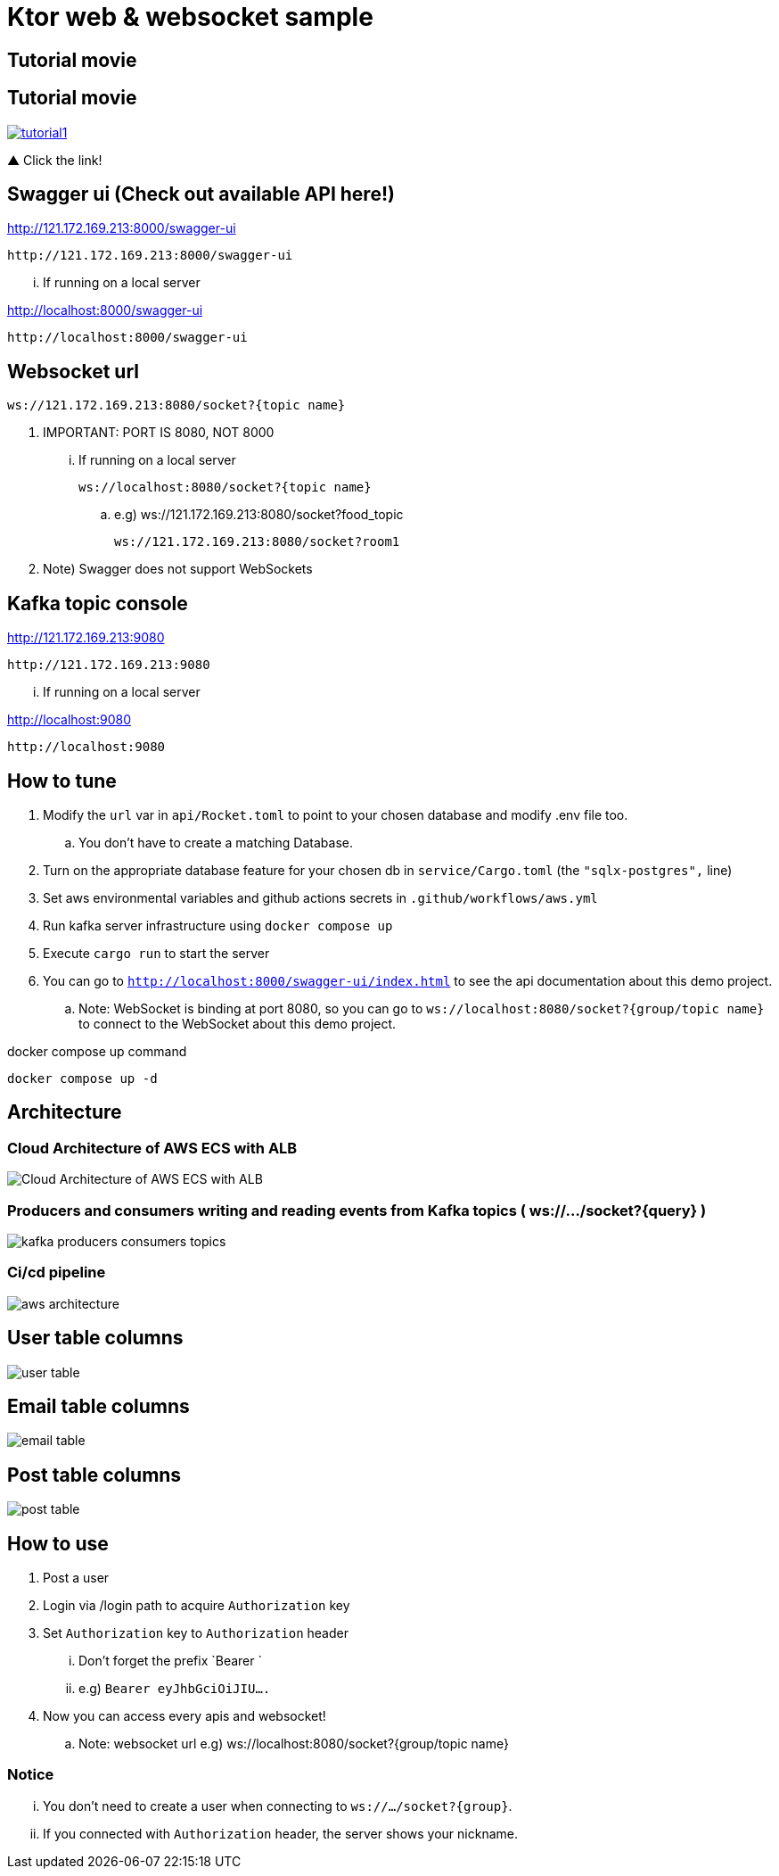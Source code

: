 = Ktor web & websocket sample

== Tutorial movie

== Tutorial movie

image::.adoc/images/tutorial1.PNG[link="https://youtu.be/6pRl7A75_-4"]

▲ Click the link!

// video::6pRl7A75_-4[youtube]

== Swagger ui (Check out available API here!)

http://121.172.169.213:8000/swagger-ui

 http://121.172.169.213:8000/swagger-ui

... If running on a local server

http://localhost:8000/swagger-ui

 http://localhost:8000/swagger-ui

== Websocket url

 ws://121.172.169.213:8080/socket?{topic name}

. IMPORTANT: PORT IS 8080, NOT 8000

... If running on a local server

 ws://localhost:8080/socket?{topic name}

.. e.g)
 ws://121.172.169.213:8080/socket?food_topic

 ws://121.172.169.213:8080/socket?room1

. Note) Swagger does not support WebSockets

== Kafka topic console

http://121.172.169.213:9080

 http://121.172.169.213:9080

... If running on a local server

http://localhost:9080

 http://localhost:9080

== How to tune

. Modify the `url` var in `api/Rocket.toml` to point to your chosen database and modify .env file too.
.. You don't have to create a matching Database.
. Turn on the appropriate database feature for your chosen db in `service/Cargo.toml` (the `"sqlx-postgres",` line)
. Set aws environmental variables and github actions secrets in `.github/workflows/aws.yml`
. Run kafka server infrastructure using `docker compose up`
. Execute `cargo run` to start the server
. You can go to `http://localhost:8000/swagger-ui/index.html` to see the api documentation about this demo project.
.. Note: WebSocket is binding at port 8080, so you can go to `ws://localhost:8080/socket?{group/topic name}` to connect to the WebSocket about this demo project.

[source,bash]
.docker compose up command
----
docker compose up -d
----

== Architecture

=== Cloud Architecture of AWS ECS with ALB

image::.adoc/images/Cloud Architecture of AWS ECS with ALB.jpg[]

=== Producers and consumers writing and reading events from Kafka topics ( ws://.../socket?{query} )

image::.adoc/images/kafka-producers-consumers-topics.jpg[]

=== Ci/cd pipeline

image::.adoc/images/aws_architecture.jpg[]

== User table columns

image::.adoc/images/user table.PNG[]

== Email table columns

image::.adoc/images/email table.PNG[]

== Post table columns

image::.adoc/images/post table.PNG[]

== How to use

. Post a user
. Login via /login path to acquire `Authorization` key
. Set `Authorization` key to `Authorization` header
... Don't forget the prefix `Bearer `
... e.g) `Bearer eyJhbGciOiJIU....`
. Now you can access every apis and websocket!

.. Note: websocket url e.g) ws://localhost:8080/socket?{group/topic name}

=== Notice

... You don't need to create a user when connecting to `ws://.../socket?{group}`.
... If you connected with `Authorization` header, the server shows your nickname.

